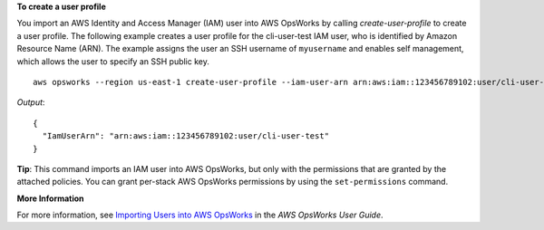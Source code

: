 **To create a user profile**

You import an AWS Identity and Access Manager (IAM) user into AWS OpsWorks by calling `create-user-profile` to create a user profile.
The following example creates a user profile for the cli-user-test IAM user, who
is identified by Amazon Resource Name (ARN). The example assigns the user an SSH username of ``myusername`` and enables self management,
which allows the user to specify an SSH public key. ::

  aws opsworks --region us-east-1 create-user-profile --iam-user-arn arn:aws:iam::123456789102:user/cli-user-test --ssh-username myusername --allow-self-management

*Output*::

  {
    "IamUserArn": "arn:aws:iam::123456789102:user/cli-user-test"
  }

**Tip**: This command imports an IAM user into AWS OpsWorks, but only with the permissions that are
granted by the attached policies. You can grant per-stack AWS OpsWorks permissions by using the ``set-permissions`` command.

**More Information**

For more information, see `Importing Users into AWS OpsWorks`_ in the *AWS OpsWorks User Guide*.

.. _`Importing Users into AWS OpsWorks`: http://docs.aws.amazon.com/opsworks/latest/userguide/opsworks-security-users-manage-import.html

